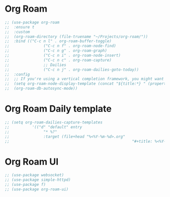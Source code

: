 * Org Roam

#+BEGIN_SRC emacs-lisp
	;; (use-package org-roam
	;; 	:ensure t
	;; 	:custom
	;; 	(org-roam-directory (file-truename "~/Projects/org-roam/"))
	;; 	:bind (("C-c n l" . org-roam-buffer-toggle)
	;; 				 ("C-c n f" . org-roam-node-find)
	;; 				 ("C-c n g" . org-roam-graph)
	;; 				 ("C-c n i" . org-roam-node-insert)
	;; 				 ("C-c n c" . org-roam-capture)
	;; 				 ;; Dailies
	;; 				 ("C-c n j" . org-roam-dailies-goto-today))
	;; 	:config
	;; 	;; If you're using a vertical completion framework, you might want a more informative completion interface
	;; 	(setq org-roam-node-display-template (concat "${title:*} " (propertize "${tags:10}" 'face 'org-tag)))
	;; 	(org-roam-db-autosync-mode))
#+END_SRC

* Org Roam Daily template

#+BEGIN_SRC emacs-lisp
	;; (setq org-roam-dailies-capture-templates
	;; 			'(("d" "default" entry
	;; 				 "* %?"
	;; 				 :target (file+head "%<%Y-%m-%d>.org"
	;; 														"#+title: %<%Y-%m-%d>\n"))))
#+END_SRC

* Org Roam UI

#+BEGIN_SRC emacs-lisp
	;; (use-package websocket)
	;; (use-package simple-httpd)
	;; (use-package f)
	;; (use-package org-roam-ui)
#+END_SRC
